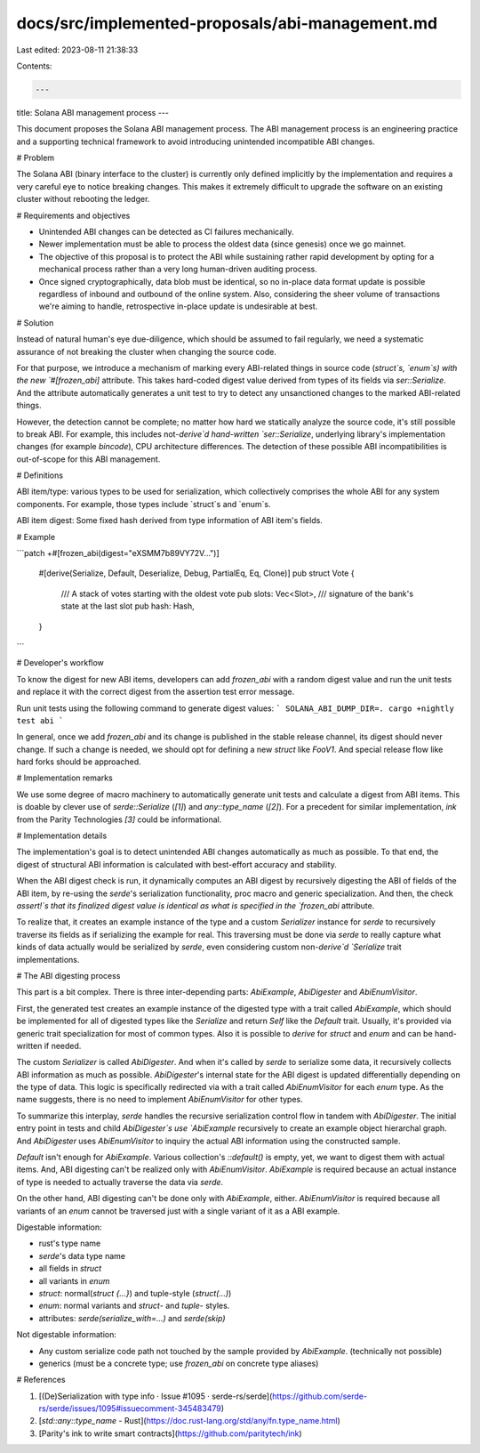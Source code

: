 docs/src/implemented-proposals/abi-management.md
================================================

Last edited: 2023-08-11 21:38:33

Contents:

.. code-block:: md

    ---
title: Solana ABI management process
---

This document proposes the Solana ABI management process. The ABI management
process is an engineering practice and a supporting technical framework to avoid
introducing unintended incompatible ABI changes.

# Problem

The Solana ABI (binary interface to the cluster) is currently only defined
implicitly by the implementation and requires a very careful eye to notice
breaking changes. This makes it extremely difficult to upgrade the software
on an existing cluster without rebooting the ledger.

# Requirements and objectives

- Unintended ABI changes can be detected as CI failures mechanically.
- Newer implementation must be able to process the oldest data (since genesis)
  once we go mainnet.
- The objective of this proposal is to protect the ABI while sustaining rather
  rapid development by opting for a mechanical process rather than a very long
  human-driven auditing process.
- Once signed cryptographically, data blob must be identical, so no
  in-place data format update is possible regardless of inbound and outbound of
  the online system. Also, considering the sheer volume of transactions we're
  aiming to handle, retrospective in-place update is undesirable at best.

# Solution

Instead of natural human's eye due-diligence, which should be assumed to fail
regularly, we need a systematic assurance of not breaking the cluster when
changing the source code.

For that purpose, we introduce a mechanism of marking every ABI-related things
in source code (`struct`s, `enum`s) with the new `#[frozen_abi]` attribute. This
takes hard-coded digest value derived from types of its fields via
`ser::Serialize`. And the attribute automatically generates a unit test to try
to detect any unsanctioned changes to the marked ABI-related things.

However, the detection cannot be complete; no matter how hard we statically
analyze the source code, it's still possible to break ABI. For example, this
includes not-`derive`d hand-written `ser::Serialize`, underlying library's
implementation changes (for example `bincode`), CPU architecture differences.
The detection of these possible ABI incompatibilities is out-of-scope for this
ABI management.

# Definitions

ABI item/type: various types to be used for serialization, which collectively
comprises the whole ABI for any system components. For example, those types
include `struct`s and `enum`s.

ABI item digest: Some fixed hash derived from type information of ABI item's
fields.

# Example

```patch
+#[frozen_abi(digest="eXSMM7b89VY72V...")]
 #[derive(Serialize, Default, Deserialize, Debug, PartialEq, Eq, Clone)]
 pub struct Vote {
     /// A stack of votes starting with the oldest vote
     pub slots: Vec<Slot>,
     /// signature of the bank's state at the last slot
     pub hash: Hash,
 }
```

# Developer's workflow

To know the digest for new ABI items, developers can add `frozen_abi` with a
random digest value and run the unit tests and replace it with the correct
digest from the assertion test error message.

Run unit tests using the following command to generate digest values:
```
SOLANA_ABI_DUMP_DIR=. cargo +nightly test abi
```

In general, once we add `frozen_abi` and its change is published in the stable
release channel, its digest should never change. If such a change is needed, we
should opt for defining a new `struct` like `FooV1`. And special release flow
like hard forks should be approached.

# Implementation remarks

We use some degree of macro machinery to automatically generate unit tests
and calculate a digest from ABI items. This is doable by clever use of
`serde::Serialize` (`[1]`) and `any::type_name` (`[2]`). For a precedent for similar
implementation, `ink` from the Parity Technologies `[3]` could be informational.

# Implementation details

The implementation's goal is to detect unintended ABI changes automatically as
much as possible. To that end, the digest of structural ABI information is
calculated with best-effort accuracy and stability.

When the ABI digest check is run, it dynamically computes an ABI digest by
recursively digesting the ABI of fields of the ABI item, by re-using the
`serde`'s serialization functionality, proc macro and generic specialization.
And then, the check `assert!`s that its finalized digest value is identical as
what is specified in the `frozen_abi` attribute.

To realize that, it creates an example instance of the type and a custom
`Serializer` instance for `serde` to recursively traverse its fields as if
serializing the example for real. This traversing must be done via `serde` to
really capture what kinds of data actually would be serialized by `serde`, even
considering custom non-`derive`d `Serialize` trait implementations.

# The ABI digesting process

This part is a bit complex. There is three inter-depending parts: `AbiExample`,
`AbiDigester` and `AbiEnumVisitor`.

First, the generated test creates an example instance of the digested type with
a trait called `AbiExample`, which should be implemented for all of digested
types like the `Serialize` and return `Self` like the `Default` trait. Usually,
it's provided via generic trait specialization for most of common types. Also
it is possible to `derive` for `struct` and `enum` and can be hand-written if
needed.

The custom `Serializer` is called `AbiDigester`. And when it's called by `serde`
to serialize some data, it recursively collects ABI information as much as
possible. `AbiDigester`'s internal state for the ABI digest is updated
differentially depending on the type of data. This logic is specifically
redirected via with a trait called `AbiEnumVisitor` for each `enum` type. As the
name suggests, there is no need to implement `AbiEnumVisitor` for other types.

To summarize this interplay, `serde` handles the recursive serialization control
flow in tandem with `AbiDigester`. The initial entry point in tests and child
`AbiDigester`s use `AbiExample` recursively to create an example object
hierarchal graph. And `AbiDigester` uses `AbiEnumVisitor` to inquiry the actual
ABI information using the constructed sample.

`Default` isn't enough for `AbiExample`. Various collection's `::default()` is
empty, yet, we want to digest them with actual items. And, ABI digesting can't
be realized only with `AbiEnumVisitor`. `AbiExample` is required because an
actual instance of type is needed to actually traverse the data via `serde`.

On the other hand, ABI digesting can't be done only with `AbiExample`, either.
`AbiEnumVisitor` is required because all variants of an `enum` cannot be
traversed just with a single variant of it as a ABI example.

Digestable information:

- rust's type name
- `serde`'s data type name
- all fields in `struct`
- all variants in `enum`
- `struct`: normal(`struct {...}`) and tuple-style (`struct(...)`)
- `enum`: normal variants and `struct`- and `tuple`- styles.
- attributes: `serde(serialize_with=...)` and `serde(skip)`

Not digestable information:

- Any custom serialize code path not touched by the sample provided by
  `AbiExample`. (technically not possible)
- generics (must be a concrete type; use `frozen_abi` on concrete type
  aliases)

# References

1. [(De)Serialization with type info · Issue #1095 · serde-rs/serde](https://github.com/serde-rs/serde/issues/1095#issuecomment-345483479)
2. [`std::any::type_name` - Rust](https://doc.rust-lang.org/std/any/fn.type_name.html)
3. [Parity's ink to write smart contracts](https://github.com/paritytech/ink)


